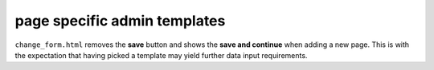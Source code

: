 page specific admin templates
=============================

``change_form.html`` removes the **save** button and shows
the **save and continue** when adding a new page. This is with the expectation
that having picked a template may yield further data input requirements.
